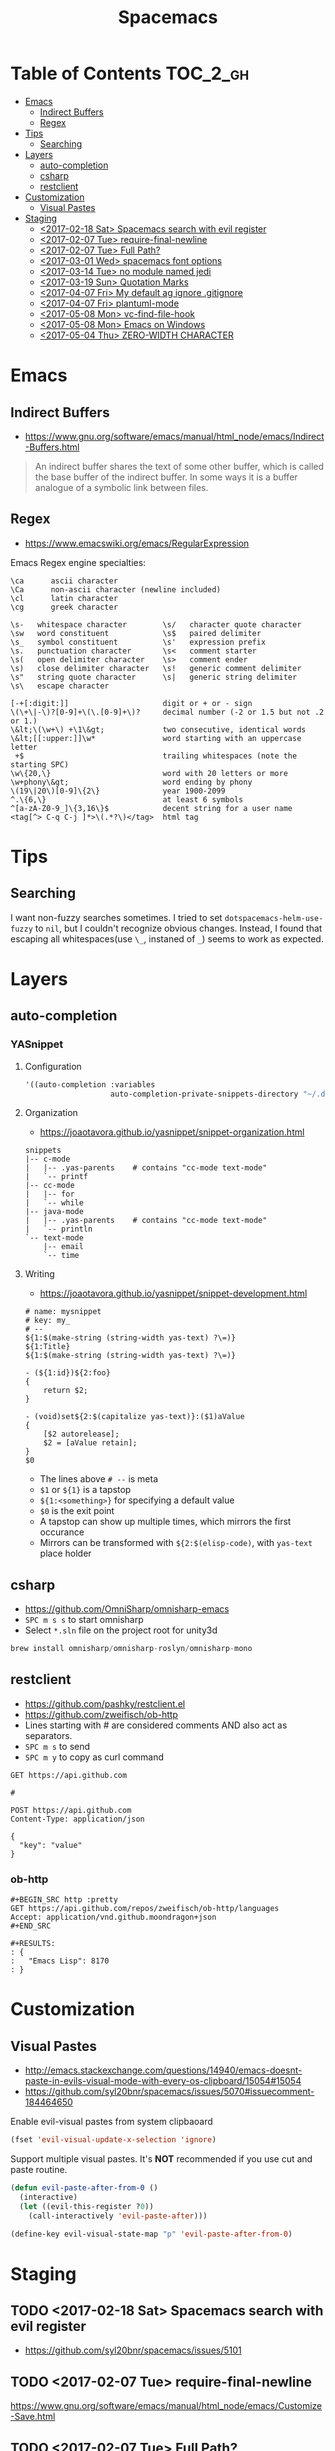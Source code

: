 #+TITLE: Spacemacs

* Table of Contents :TOC_2_gh:
 - [[#emacs][Emacs]]
   - [[#indirect-buffers][Indirect Buffers]]
   - [[#regex][Regex]]
 - [[#tips][Tips]]
   - [[#searching][Searching]]
 - [[#layers][Layers]]
   - [[#auto-completion][auto-completion]]
   - [[#csharp][csharp]]
   - [[#restclient][restclient]]
 - [[#customization][Customization]]
   - [[#visual-pastes][Visual Pastes]]
 - [[#staging][Staging]]
   - [[#2017-02-18-sat-spacemacs-search-with-evil-register][<2017-02-18 Sat> Spacemacs search with evil register]]
   - [[#2017-02-07-tue-require-final-newline][<2017-02-07 Tue> require-final-newline]]
   - [[#2017-02-07-tue-full-path][<2017-02-07 Tue> Full Path?]]
   - [[#2017-03-01-wed-spacemacs-font-options][<2017-03-01 Wed> spacemacs font options]]
   - [[#2017-03-14-tue-no-module-named-jedi][<2017-03-14 Tue> no module named jedi]]
   - [[#2017-03-19-sun-quotation-marks][<2017-03-19 Sun> Quotation Marks]]
   - [[#2017-04-07-fri-my-default-ag-ignore-gitignore][<2017-04-07 Fri> My default ag ignore .gitignore]]
   - [[#2017-04-07-fri-plantuml-mode][<2017-04-07 Fri> plantuml-mode]]
   - [[#2017-05-08-mon-vc-find-file-hook][<2017-05-08 Mon> vc-find-file-hook]]
   - [[#2017-05-08-mon-emacs-on-windows][<2017-05-08 Mon> Emacs on Windows]]
   - [[#2017-05-04-thu-zero-width-character][<2017-05-04 Thu> ZERO-WIDTH CHARACTER]]

* Emacs
** Indirect Buffers
- https://www.gnu.org/software/emacs/manual/html_node/emacs/Indirect-Buffers.html
#+BEGIN_QUOTE
An indirect buffer shares the text of some other buffer,
which is called the base buffer of the indirect buffer.
In some ways it is a buffer analogue of a symbolic link between files.
#+END_QUOTE

** Regex
+ https://www.emacswiki.org/emacs/RegularExpression

Emacs Regex engine specialties:
#+BEGIN_EXAMPLE
    \ca      ascii character
    \Ca      non-ascii character (newline included)
    \cl      latin character
    \cg      greek character
#+END_EXAMPLE

#+BEGIN_EXAMPLE
    \s-   whitespace character        \s/   character quote character
    \sw   word constituent            \s$   paired delimiter
    \s_   symbol constituent          \s'   expression prefix
    \s.   punctuation character       \s<   comment starter
    \s(   open delimiter character    \s>   comment ender
    \s)   close delimiter character   \s!   generic comment delimiter
    \s"   string quote character      \s|   generic string delimiter
    \s\   escape character
#+END_EXAMPLE

#+BEGIN_EXAMPLE
   [-+[:digit:]]                     digit or + or - sign
   \(\+\|-\)?[0-9]+\(\.[0-9]+\)?     decimal number (-2 or 1.5 but not .2 or 1.)
   \&lt;\(\w+\) +\1\&gt;             two consecutive, identical words
   \&lt;[[:upper:]]\w*               word starting with an uppercase letter
    +$                               trailing whitespaces (note the starting SPC)
   \w\{20,\}                         word with 20 letters or more
   \w+phony\&gt;                     word ending by phony
   \(19\|20\)[0-9]\{2\}              year 1900-2099
   ^.\{6,\}                          at least 6 symbols
   ^[a-zA-Z0-9_]\{3,16\}$            decent string for a user name
   <tag[^> C-q C-j ]*>\(.*?\)</tag>  html tag
#+END_EXAMPLE

* Tips
** Searching
I want non-fuzzy searches sometimes. I tried to set ~dotspacemacs-helm-use-fuzzy~ to ~nil~, but I couldn't recognize obvious changes.
Instead, I found that escaping all whitespaces(use ~\_~, instaned of ~_~) seems to work as expected.

* Layers
** auto-completion
*** YASnippet
**** Configuration
#+BEGIN_SRC emacs-lisp
  '((auto-completion :variables
                     auto-completion-private-snippets-directory "~/.dotfiles/spacemacs/snippets")
#+END_SRC

**** Organization
- https://joaotavora.github.io/yasnippet/snippet-organization.html
#+BEGIN_EXAMPLE
  snippets
  |-- c-mode
  |   |-- .yas-parents    # contains "cc-mode text-mode"
  |   `-- printf
  |-- cc-mode
  |   |-- for
  |   `-- while
  |-- java-mode
  |   |-- .yas-parents    # contains "cc-mode text-mode"
  |   `-- println
  `-- text-mode
      |-- email
      `-- time
#+END_EXAMPLE

**** Writing
- https://joaotavora.github.io/yasnippet/snippet-development.html

#+BEGIN_EXAMPLE
  # name: mysnippet
  # key: my_
  # --
  ${1:$(make-string (string-width yas-text) ?\=)}
  ${1:Title}
  ${1:$(make-string (string-width yas-text) ?\=)}

  - (${1:id})${2:foo}
  {
      return $2;
  }

  - (void)set${2:$(capitalize yas-text)}:($1)aValue
  {
      [$2 autorelease];
      $2 = [aValue retain];
  }
  $0
#+END_EXAMPLE
- The lines above ~# --~ is meta
- ~$1~ or ~${1}~ is a tapstop
- ~${1:<something>}~ for specifying a default value
- ~$0~ is the exit point
- A tapstop can show up multiple times, which mirrors the first occurance
- Mirrors can be transformed with ~${2:$(elisp-code)~, with ~yas-text~ place holder

** csharp
- https://github.com/OmniSharp/omnisharp-emacs
- ~SPC m s s~ to start omnisharp
- Select ~*.sln~ file on the project root for unity3d

#+BEGIN_SRC csharp
  brew install omnisharp/omnisharp-roslyn/omnisharp-mono
#+END_SRC

** restclient
- https://github.com/pashky/restclient.el
- https://github.com/zweifisch/ob-http
- Lines starting with # are considered comments AND also act as separators.
- ~SPC m s~ to send
- ~SPC m y~ to copy as curl command

#+BEGIN_EXAMPLE
  GET https://api.github.com

  #

  POST https://api.github.com
  Content-Type: application/json

  {
    "key": "value"
  }
#+END_EXAMPLE
*** ob-http
#+BEGIN_EXAMPLE
  ,#+BEGIN_SRC http :pretty
  GET https://api.github.com/repos/zweifisch/ob-http/languages
  Accept: application/vnd.github.moondragon+json
  ,#+END_SRC

  ,#+RESULTS:
  : {
  :   "Emacs Lisp": 8170
  : }
#+END_EXAMPLE

* Customization
** Visual Pastes
- http://emacs.stackexchange.com/questions/14940/emacs-doesnt-paste-in-evils-visual-mode-with-every-os-clipboard/15054#15054
- https://github.com/syl20bnr/spacemacs/issues/5070#issuecomment-184464650

Enable evil-visual pastes from system clipbaoard
#+BEGIN_SRC emacs-lisp
  (fset 'evil-visual-update-x-selection 'ignore)
#+END_SRC

Support multiple visual pastes.
It's *NOT* recommended if you use cut and paste routine.
#+BEGIN_SRC emacs-lisp
  (defun evil-paste-after-from-0 ()
    (interactive)
    (let ((evil-this-register ?0))
      (call-interactively 'evil-paste-after)))

  (define-key evil-visual-state-map "p" 'evil-paste-after-from-0)
#+END_SRC
* Staging
** TODO <2017-02-18 Sat> Spacemacs search with evil register
- https://github.com/syl20bnr/spacemacs/issues/5101

** TODO <2017-02-07 Tue> require-final-newline
https://www.gnu.org/software/emacs/manual/html_node/emacs/Customize-Save.html

** TODO <2017-02-07 Tue> Full Path?
http://emacsredux.com/blog/2013/04/07/display-visited-files-path-in-the-frame-title/

** TODO <2017-03-01 Wed> spacemacs font options
- https://www.gnu.org/software/emacs/manual/html_node/emacs/Fonts.html

** TODO <2017-03-14 Tue> no module named jedi
https://github.com/syl20bnr/spacemacs/issues/8412

** TODO <2017-03-19 Sun> Quotation Marks
- https://www.gnu.org/software/emacs/manual/html_node/emacs/Quotation-Marks.html#Quotation-Marks
-

** TODO <2017-04-07 Fri> My default ag ignore .gitignore
By  default,  ag  will  ignore files matched by patterns in .gitignore,
       .hgignore, or .agignore. These files can be anywhere in the directories
       being  searched.  Ag  also  ignores  files  matched  by  the svn:ignore
       property   in   subversion   repositories.   Finally,   ag   looks   in
       $HOME/.agignore  for  ignore  patterns.  Binary  files  are  ignored by
       default as well.

~--all-text~ 를 켜고 끄는게 있으면 좋겠네

** TODO <2017-04-07 Fri> plantuml-mode
** TODO <2017-05-08 Mon> vc-find-file-hook
- http://stackoverflow.com/questions/6724471/git-slows-down-emacs-to-death-how-to-fix-this

** TODO <2017-05-08 Mon> Emacs on Windows
- http://gregorygrubbs.com/emacs/10-tips-emacs-windows/

** TODO <2017-05-04 Thu> ZERO-WIDTH CHARACTER
- https://emacs.stackexchange.com/questions/16688/how-can-i-escape-the-in-org-mode-to-prevent-bold-fontification
